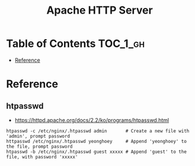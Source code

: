 #+TITLE: Apache HTTP Server

* Table of Contents :TOC_1_gh:
 - [[#reference][Reference]]

* Reference
** htpasswd
- https://httpd.apache.org/docs/2.2/ko/programs/htpasswd.html

#+BEGIN_SRC shell
  htpasswd -c /etc/nginx/.htpasswd admin       # Create a new file with 'admin', prompt password
  httpasswd /etc/nginx/.htpasswd yeonghoey     # Append 'yeonghoey' to the file, prompt password
  htpasswd -b /etc/nginx/.htpasswd guest xxxxx # Append 'guest' to the file, with password 'xxxxx'
#+END_SRC
